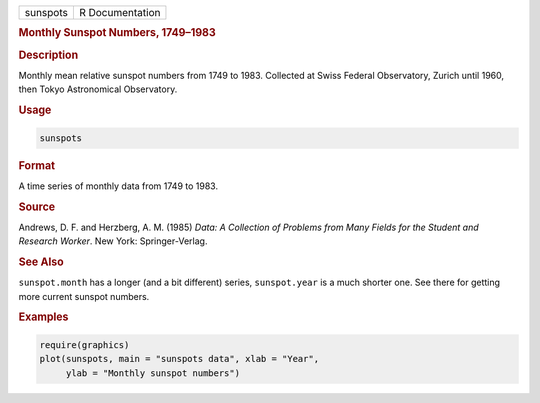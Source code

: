 .. container::

   ======== ===============
   sunspots R Documentation
   ======== ===============

   .. rubric:: Monthly Sunspot Numbers, 1749–1983
      :name: sunspots

   .. rubric:: Description
      :name: description

   Monthly mean relative sunspot numbers from 1749 to 1983. Collected at
   Swiss Federal Observatory, Zurich until 1960, then Tokyo Astronomical
   Observatory.

   .. rubric:: Usage
      :name: usage

   .. code:: R

      sunspots

   .. rubric:: Format
      :name: format

   A time series of monthly data from 1749 to 1983.

   .. rubric:: Source
      :name: source

   Andrews, D. F. and Herzberg, A. M. (1985) *Data: A Collection of
   Problems from Many Fields for the Student and Research Worker*. New
   York: Springer-Verlag.

   .. rubric:: See Also
      :name: see-also

   ``sunspot.month`` has a longer (and a bit different) series,
   ``sunspot.year`` is a much shorter one. See there for getting more
   current sunspot numbers.

   .. rubric:: Examples
      :name: examples

   .. code:: R

      require(graphics)
      plot(sunspots, main = "sunspots data", xlab = "Year",
           ylab = "Monthly sunspot numbers")
